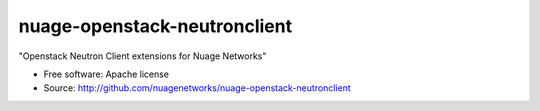 =============================
nuage-openstack-neutronclient
=============================

"Openstack Neutron Client extensions for Nuage Networks"

* Free software: Apache license
* Source: http://github.com/nuagenetworks/nuage-openstack-neutronclient
